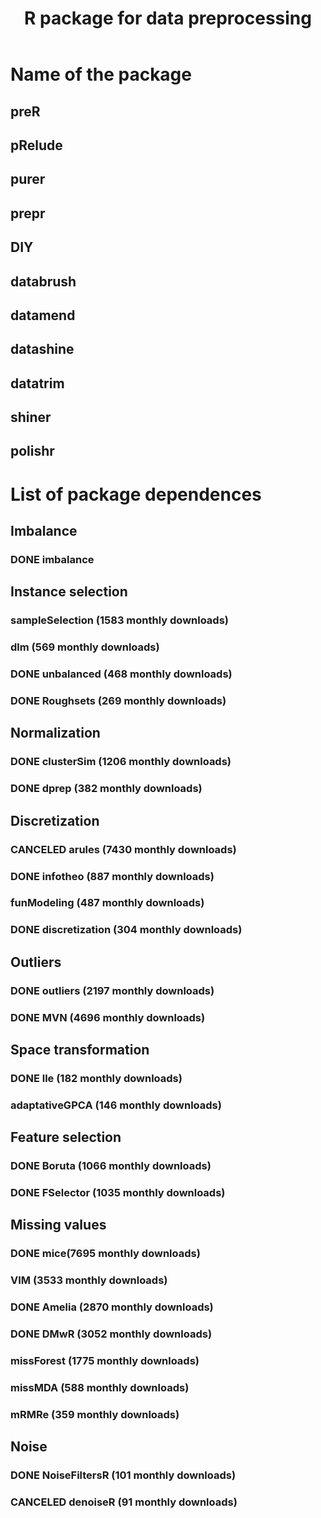 #+STARTUP: indent
#+TITLE: R package for data preprocessing
* Name of the package
** preR
** pRelude
** purer
** prepr
** DIY
** databrush
** datamend
** datashine
** datatrim
** shiner
** polishr
* List of package dependences
** Imbalance
*** DONE imbalance
** Instance selection
*** sampleSelection (1583 monthly downloads)
*** dlm (569 monthly downloads)
*** DONE unbalanced (468 monthly downloads)
*** DONE Roughsets (269 monthly downloads)
** Normalization
*** DONE clusterSim (1206 monthly downloads)
*** DONE dprep (382 monthly downloads)
** Discretization
*** CANCELED arules (7430 monthly downloads)
*** DONE infotheo (887 monthly downloads)
*** funModeling (487 monthly downloads)
*** DONE discretization (304 monthly downloads)
** Outliers
*** DONE outliers (2197 monthly downloads)
*** DONE MVN (4696 monthly downloads)
** Space transformation
*** DONE lle (182 monthly downloads)
*** adaptativeGPCA (146 monthly downloads)
** Feature selection
*** DONE Boruta (1066 monthly downloads)
*** DONE FSelector (1035 monthly downloads)
** Missing values
*** DONE mice(7695 monthly downloads)
*** VIM (3533 monthly downloads)
*** DONE Amelia (2870 monthly downloads)
*** DONE DMwR (3052 monthly downloads)
*** missForest (1775 monthly downloads)
*** missMDA (588 monthly downloads)
*** mRMRe (359 monthly downloads)
** Noise
*** DONE NoiseFiltersR (101 monthly downloads)
*** CANCELED denoiseR (91 monthly downloads)
